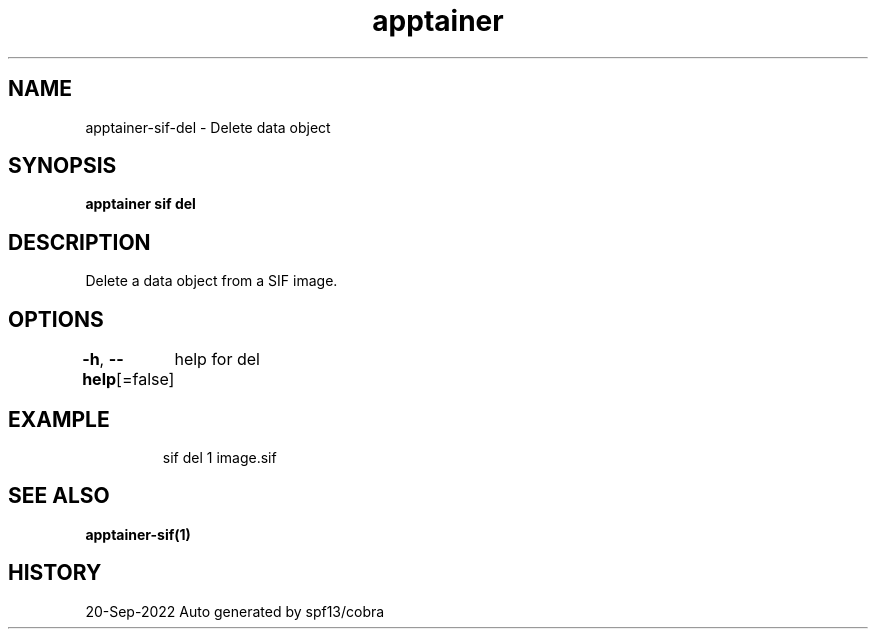 .nh
.TH "apptainer" "1" "Sep 2022" "Auto generated by spf13/cobra" ""

.SH NAME
.PP
apptainer-sif-del - Delete data object


.SH SYNOPSIS
.PP
\fBapptainer sif del  \fP


.SH DESCRIPTION
.PP
Delete a data object from a SIF image.


.SH OPTIONS
.PP
\fB-h\fP, \fB--help\fP[=false]
	help for del


.SH EXAMPLE
.PP
.RS

.nf
sif del 1 image.sif

.fi
.RE


.SH SEE ALSO
.PP
\fBapptainer-sif(1)\fP


.SH HISTORY
.PP
20-Sep-2022 Auto generated by spf13/cobra
